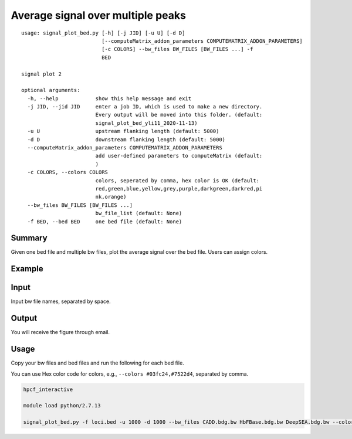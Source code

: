 Average signal over multiple peaks
==========================================

::

	usage: signal_plot_bed.py [-h] [-j JID] [-u U] [-d D]
	                          [--computeMatrix_addon_parameters COMPUTEMATRIX_ADDON_PARAMETERS]
	                          [-c COLORS] --bw_files BW_FILES [BW_FILES ...] -f
	                          BED

	signal plot 2

	optional arguments:
	  -h, --help            show this help message and exit
	  -j JID, --jid JID     enter a job ID, which is used to make a new directory.
	                        Every output will be moved into this folder. (default:
	                        signal_plot_bed_yli11_2020-11-13)
	  -u U                  upstream flanking length (default: 5000)
	  -d D                  downstream flanking length (default: 5000)
	  --computeMatrix_addon_parameters COMPUTEMATRIX_ADDON_PARAMETERS
	                        add user-defined parameters to computeMatrix (default:
	                        )
	  -c COLORS, --colors COLORS
	                        colors, seperated by comma, hex color is OK (default: 
	                        red,green,blue,yellow,grey,purple,darkgreen,darkred,pi
	                        nk,orange)
	  --bw_files BW_FILES [BW_FILES ...]
	                        bw_file_list (default: None)
	  -f BED, --bed BED     one bed file (default: None)



Summary
^^^^^^^

Given one bed file and multiple bw files, plot the average signal over the bed file. Users can assign colors.


Example
^^^^^^^

.. image:: ../../images/signal_plot_on_bed.png
	:align: center
	:scale: 60 %

Input
^^^^^

Input bw file names, separated by space.


Output
^^^^^^

You will receive the figure through email.

Usage
^^^^^

Copy your bw files and bed files and run the following for each bed file.

You can use Hex color code for colors, e.g., ``--colors #03fc24,#7522d4``, separated by comma.

.. code:: bash

	hpcf_interactive

	module load python/2.7.13

	signal_plot_bed.py -f loci.bed -u 1000 -d 1000 --bw_files CADD.bdg.bw HbFBase.bdg.bw DeepSEA.bdg.bw --colors red,green,blue





